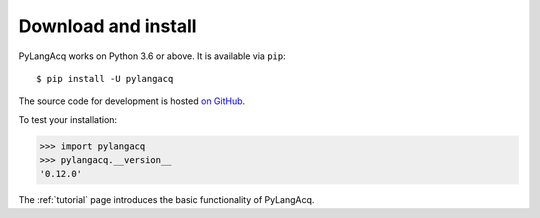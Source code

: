.. _download:

Download and install
====================

PyLangAcq works on Python 3.6 or above. It is available via ``pip``::

   $ pip install -U pylangacq


The source code for development is hosted `on GitHub <https://github.com/jacksonllee/pylangacq>`_.

To test your installation:

.. code-block:: python

    >>> import pylangacq
    >>> pylangacq.__version__
    '0.12.0'

The :ref:`tutorial` page introduces the basic functionality of PyLangAcq.
